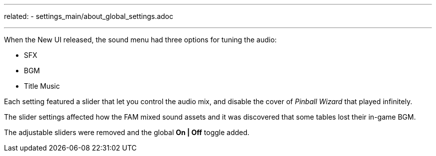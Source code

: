 ---
related:
    - settings_main/about_global_settings.adoc

---

:experimental:

When the New UI released, the sound menu had three options for tuning the audio:

* SFX
* BGM
* Title Music

Each setting featured a slider that let you control the audio mix, and disable the cover of _Pinball Wizard_ that played infinitely.

The slider settings affected how the FAM mixed sound assets and it was discovered that some tables lost their in-game BGM. 

The adjustable sliders were removed and the global btn:[On | Off] toggle added. 